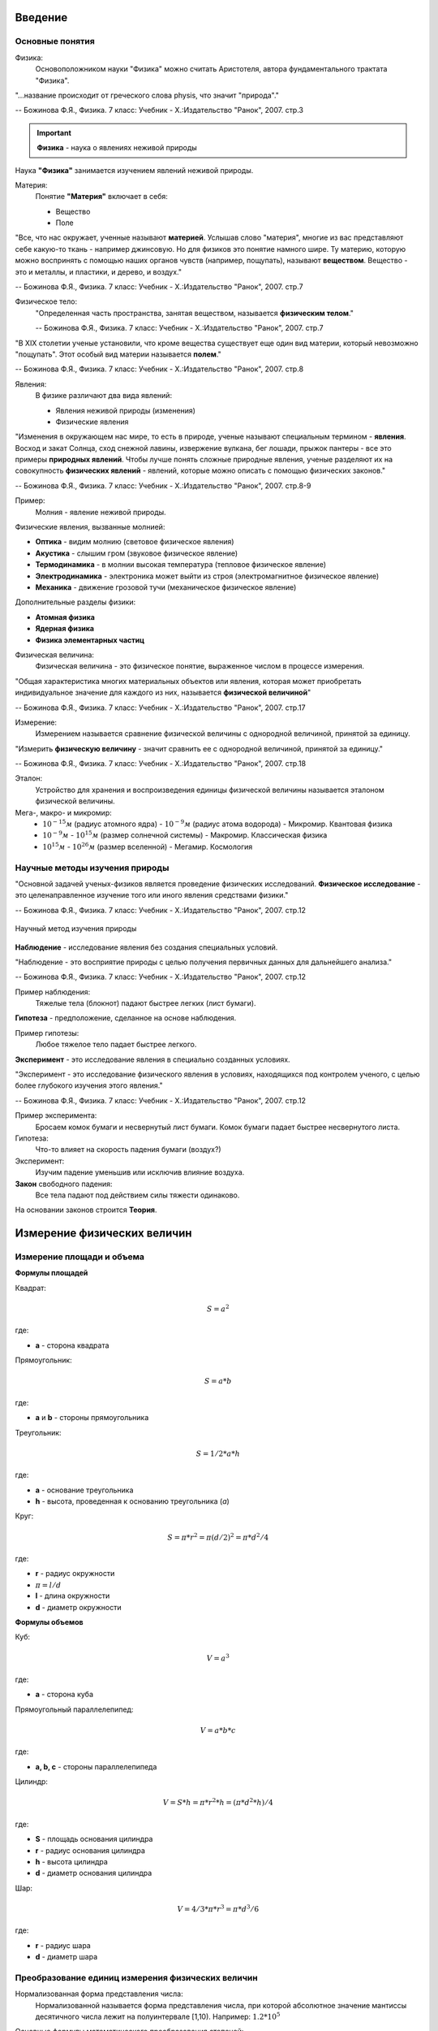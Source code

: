 .. _rst_physics7_intro_intro:

Введение
========

Основные понятия
----------------

Физика:
    Основоположником науки "Физика" можно считать Аристотеля, автора
    фундаментального трактата "Физика".

"...название происходит от греческого слова physis, что значит "природа"."

-- Божинова Ф.Я., Физика. 7 класс: Учебник - Х.:Издательство "Ранок", 2007. стр.3

.. important::
    **Физика** - наука о явлениях неживой природы

Наука **"Физика"** занимается изучением явлений неживой природы.

Материя:
    Понятие **"Материя"** включает в себя:

    - Вещество
    - Поле

"Все, что нас окружает, ученные называют **материей**.
Услышав слово "материя", многие из вас представляют себе какую-то ткань - например джинсовую.
Но для физиков это понятие намного шире.
Ту материю, которую можно воспринять с помощью наших органов чувств (например, пощупать), называют **веществом**.
Вещество - это и металлы, и пластики, и дерево, и воздух."

-- Божинова Ф.Я., Физика. 7 класс: Учебник - Х.:Издательство "Ранок", 2007. стр.7

Физическое тело:
    "Определенная часть пространства, занятая веществом, называется **физическим телом**."

    -- Божинова Ф.Я., Физика. 7 класс: Учебник - Х.:Издательство "Ранок", 2007. стр.7

"В ХIХ столетии ученые установили, что кроме вещества существует еще один вид материи,
который невозможно "пощупать". Этот особый вид материи называется **полем**."

-- Божинова Ф.Я., Физика. 7 класс: Учебник - Х.:Издательство "Ранок", 2007. стр.8

Явления:
    В физике различают два вида явлений:

    - Явления неживой природы (изменения)
    - Физические явления

"Изменения в окружающем нас мире, то есть в природе, ученые называют специальным термином - **явления**.
Восход и закат Солнца, сход снежной лавины, извержение вулкана, бег лошади,
прыжок пантеры - все это примеры **природных явлений**.
Чтобы лучше понять сложные природные явления, ученые разделяют их
на совокупность **физических явлений** - явлений, которые можно описать с помощью физических законов."

-- Божинова Ф.Я., Физика. 7 класс: Учебник - Х.:Издательство "Ранок", 2007. стр.8-9

Пример:
    Молния - явление неживой природы.

Физические явления, вызванные молнией:

- **Оптика** - видим молнию (световое физическое явления)
- **Акустика** - слышим гром (звуковое физическое явление)
- **Термодинамика** - в молнии высокая температура (тепловое физическое явление)
- **Электродинамика** - электроника может выйти из строя (электромагнитное физическое явление)
- **Механика** - движение грозовой тучи (механическое физическое явление)

Дополнительные разделы физики:

- **Атомная физика**
- **Ядерная физика**
- **Физика элементарных частиц**

Физическая величина:
    Физическая величина - это физическое понятие, выраженное числом в процессе измерения.

"Общая характеристика многих материальных объектов или явления,
которая может приобретать индивидуальное значение для каждого из них,
называется **физической величиной**"

-- Божинова Ф.Я., Физика. 7 класс: Учебник - Х.:Издательство "Ранок", 2007. стр.17

Измерение:
    Измерением называется сравнение физической величины с однородной величиной, принятой за единицу.

"Измерить **физическую величину** - значит сравнить ее с однородной величиной, принятой за единицу."

-- Божинова Ф.Я., Физика. 7 класс: Учебник - Х.:Издательство "Ранок", 2007. стр.18

Эталон:
    Устройство для хранения и воспроизведения единицы физической величины называется эталоном физической величины.

Мега-, макро- и микромир:
    - :math:`10^{-15} м` (радиус атомного ядра) - :math:`10^{-9} м` (радиус атома водорода) - Микромир. Квантовая физика
    - :math:`10^{-9} м` - :math:`10^{15} м` (размер солнечной системы) - Макромир. Классическая физика
    - :math:`10^{15} м` - :math:`10^{26} м` (размер вселенной) - Мегамир. Космология

Научные методы изучения природы
-------------------------------

"Основной задачей ученых-физиков является проведение физических исследований.
**Физическое исследование** - это целенаправленное изучение того или иного явления средствами физики."

-- Божинова Ф.Я., Физика. 7 класс: Учебник - Х.:Издательство "Ранок", 2007. стр.12

.. figure:: images/scientific_method_01.png
   :width: 550px
   :align: center

   Научный метод изучения природы

**Наблюдение** - исследование явления без создания специальных условий.

"Наблюдение - это восприятие природы с целью получения первичных данных для дальнейшего анализа."

-- Божинова Ф.Я., Физика. 7 класс: Учебник - Х.:Издательство "Ранок", 2007. стр.12

Пример наблюдения:
    Тяжелые тела (блокнот) падают быстрее легких (лист бумаги).

**Гипотеза** - предположение, сделанное на основе наблюдения.

Пример гипотезы:
    Любое тяжелое тело падает быстрее легкого.

**Эксперимент** - это исследование явления в специально созданных условиях.

"Эксперимент - это исследование физического явления в условиях,
находящихся под контролем ученого, с целью более глубокого изучения этого явления."

-- Божинова Ф.Я., Физика. 7 класс: Учебник - Х.:Издательство "Ранок", 2007. стр.12

Пример эксперимента:
    Бросаем комок бумаги и несвернутый лист бумаги.
    Комок бумаги падает быстрее несвернутого листа.

Гипотеза:
    Что-то влияет на скорость падения бумаги (воздух?)

Эксперимент:
    Изучим падение уменьшив или исключив влияние воздуха.

**Закон** свободного падения:
    Все тела падают под действием силы тяжести одинаково.

На основании законов строится **Теория**.

Измерение физических величин
============================

Измерение площади и объема
--------------------------

**Формулы площадей**

Квадрат:

.. math::
    S = a^2

где:

- **a** - сторона квадрата

Прямоугольник:

.. math::
    S = a*b

где:

- **a** и **b** - стороны прямоугольника

Треугольник:

.. math::
    S = 1/2 * a * h

где:

- **a** - основание треугольника
- **h** - высота, проведенная к основанию треугольника (*a*)

Круг:

.. math::
    S = \pi * r^2 = \pi (d/2)^2 = \pi * d^2/4

где:

- **r** - радиус окружности
- :math:`\pi = l/d`
- **l** - длина окружности
- **d** - диаметр окружности

**Формулы объемов**

Куб:

.. math:: V = a^3

где:

- **a** - сторона куба

Прямоугольный параллелепипед:

.. math:: V = a*b*c

где:

- **a, b, c** - стороны параллелепипеда

Цилиндр:

.. math:: V = S*h = \pi * r^2 * h = (\pi * d^2 * h)/ 4

где:

- **S** - площадь основания цилиндра
- **r** - радиус основания цилиндра
- **h** - высота цилиндра
- **d** - диаметр основания цилиндра

Шар:

.. math:: V = 4/3 * \pi * r^3 = \pi * d^3/6

где:

- **r** - радиус шара
- **d** - диаметр шара

Преобразование единиц измерения физических величин
--------------------------------------------------

Нормализованная форма представления числа:
    Нормализованной называется форма представления числа,
    при которой абсолютное значение мантиссы десятичного числа лежит на полуинтервале [1,10).
    Например: :math:`1.2 * 10^5`

Основные формулы математического преобразования степеней:
    :math:`10^x * 10^y = 10^{x + y}`

    :math:`10^x / 10^y = 10^{x - y}`

    :math:`(10^x)^y = 10^{x * y}`

**Приставки для кратных единиц**

======================  =============  ==================  =======================
Десятичный множитель    Приставка      Обозначение рус.    Обозначение междунар.
======================  =============  ==================  =======================
:math:`10^{-1}`         деци           д                   d
:math:`10^{-2}`         санти          с                   c
:math:`10^{-3}`         милли          м                   m
:math:`10^{-6}`         микро          мк                  µ
:math:`10^{-9}`         нано           н                   n
:math:`10^{-12}`        пико           п                   p
:math:`10^{-15}`        фемто          ф                   f
:math:`10^{-18}`        атто           а                   a
:math:`10^{-21}`        зепто          з                   z
:math:`10^{-24}`        иокто          и                   y
======================  =============  ==================  =======================

**Приставки для дольных единиц**

======================  =============  ==================  =======================
Десятичный множитель    Приставка      Обозначение рус.    Обозначение междунар.
======================  =============  ==================  =======================
:math:`10^{1}`          дека           да                  da
:math:`10^{2}`          гекто          г                   h
:math:`10^{3}`          кило           к                   k
:math:`10^{6}`          мега           М                   M
:math:`10^{9}`          гига           Г                   G
:math:`10^{12}`         тера           Т                   T
:math:`10^{15}`         пета           П                   P
:math:`10^{18}`         экса           Э                   E
:math:`10^{21}`         зетта          З                   Z
:math:`10^{24}`         иотта (йотта)  И                   Y
======================  =============  ==================  =======================

**Преобразование единиц измерения длин**

================  =============================================================  =======================================
Преобразование    Формула преобразования                                         Пример
================  =============================================================  =======================================
милли -> санти    :math:`милли => 10^{-3} = 10^{-1} * 10^{-2} => 10^{-1} санти`  :math:`1 мм = 1 * 10^{-1} см = 0.1 см`
милли -> деци     :math:`милли => 10^{-3} = 10^{-2} * 10^{-1} => 10^{-2} деци`   :math:`1 мм = 1 * 10^{-2} дм = 0.01 дм`
милли -> 1        :math:`милли => 10^{-3}`                                       :math:`1 мм = 1 * 10^{-3} м = 0.001 м`
санти -> милли    :math:`санти => 10^{-2} = 10^{1} * 10^{-3} => 10^{1} милли`    :math:`1 см = 1 * 10^{1} мм = 10 мм`
санти -> деци     :math:`санти => 10^{-2} = 10^{-1} * 10^{-1} => 10^{-1} деци`   :math:`1 см = 1 * 10^{-1} дм = 0.1 дм`
санти -> 1        :math:`санти => 10^{-2}`                                       :math:`1 см = 1 * 10^{-2} м = 0.01 м`
деци -> милли     :math:`деци => 10^{-1} = 10^{2} * 10^{-3} => 10^{2} милли`     :math:`1 дм = 1 * 10^{2} мм = 100 мм`
деци -> санти     :math:`деци => 10^{-1} = 10^{1} * 10^{-2} => 10^{1} санти`     :math:`1 дм = 1 * 10^{1} см = 10 см`
деци -> 1         :math:`деци => 10^{-1}`                                        :math:`1 дм = 1 * 10^{-1} м = 0.1 м`
1 -> милли        :math:`1 => 10^{0} = 10^{3} * 10^{-3} => 10^{3} милли`         :math:`1 м = 1 * 10^{3} мм = 1000 мм`
1 -> санти        :math:`1 => 10^{0} = 10^{2} * 10^{-2} => 10^{2} санти`         :math:`1 м = 1 * 10^{2} мм = 100 см`
1 -> деци         :math:`1 => 10^{0} = 10^{1} * 10^{-1} => 10^{1} деци`          :math:`1 м = 1 * 10^{1} мм = 10 дм`
================  =============================================================  =======================================

**Преобразование единиц измерения площадей**

==============================  ==========================================================================  ===============================================
Преобразование                  Формула преобразования                                                      Пример
==============================  ==========================================================================  ===============================================
:math:`милли^{2} -> санти^{2}`  :math:`милли^2 => (10^{-3} )^2 = 10^{-2} * (10^{-2})^2 => 10^{-2} санти^2`  :math:`1 мм^2= 1 * 10^{-2} см^2 = 0.01 см^2`
:math:`милли^{2} -> деци^{2}`   :math:`милли^2 =>  (10^{-3} )^2 = 10^{-4} * (10^{-1})^2 => 10^{-4} деци^2`  :math:`1 мм^2 = 1 * 10^{-4} дм^2 = 0.0001 дм^2`
:math:`милли^{2} -> 1^{2}`      :math:`милли^2 =>  (10^{-3} )^2`                                            :math:`1 мм^2 = 1 * 10^{-6} м^2 = 0.000001 м^2`
:math:`санти^{2} -> милли^{2}`  :math:`санти^2 => (10^{-2})^2 = 10^{2} * (10^{-3})^2 => 10^{2} милли^2`     :math:`1 см^2 = 1 * 10^{2} мм^2 = 100 мм^2`
:math:`санти^{2} -> деци^{2}`   :math:`санти^2 => (10^{-2})^2 = 10^{-2} * (10^{-1})^2 => 10^{-2} деци^2`    :math:`1 см^2 = 1 * 10^{-2} дм^2 = 0.01 дм^2`
:math:`санти^{2} -> 1^{2}`      :math:`санти^2 => (10^{-2})^2`                                              :math:`1 см^2 = 1 * 10^{-4} м^2 = 0.0001 м^2`
:math:`деци^{2} -> милли^{2}`   :math:`деци^2 => (10^{-1})^2 = 10^{4} * (10^{-3})^2 => 10^{4} милли^2`      :math:`1 дм^2 = 1 * 10^{4} мм^2 = 10000 мм^2`
:math:`деци^{2} -> санти^{2}`   :math:`деци^2 => (10^{-1})^2 = 10^{2} * (10^{-2})^2 => 10^{2} санти^2`      :math:`1 дм^2 = 1 * 10^{2} см^2 = 100 см^2`
:math:`деци^{2} -> 1^{2}`       :math:`деци^2 => (10^{-1})^2`                                               :math:`1 дм^2 = 1 * 10^{-2} м^2 = 0.01 м^2`
:math:`1^{2} -> милли^{2}`      :math:`1^2 => (10^{0})^2 = 10^{6} * (10^{-3})^2 => 10^{6} милли^2`          :math:`1 м^2 = 1 * 10^{6} мм^2 = 1000000 мм^2`
:math:`1^{2} -> санти^{2}`      :math:`1^2 => (10^{0})^2 = 10^{4} * (10^{-2})^2 => 10^{4} санти^2`          :math:`1 м^2 = 1 * 10^{4} мм^2 = 10000 см^2`
:math:`1^{2} -> деци^{2}`       :math:`1^2 => (10^{0})^2 = 10^{2} * (10^{-1})^2 => 10^{2} деци^2`           :math:`1 м^2 = 1 * 10^{2} мм^2 = 100 дм^2`
==============================  ==========================================================================  ===============================================

..
    cols = ['Десятичный множитель','Приставка','Обозначение рус.','Обозначение междунар.']
    df = pd.read_csv(downloads.joinpath('_NEW/Book1.csv'))
    print(df.to_markdown(index=False, tablefmt="rst"))

Ссылки
======

#. `7 класс (основная школа), Павел ВИКТОР`_
#. Кирик Л.А., Физика-7. Разноуровневые самостоятельные и контрольные работы. Харьков: "Гимназия", 2002. - 112 с.
#. Лукашик В.И., Сборник задач по физике. 7-9 классы - 25-е изд. - М.: Просвещение, 2011. - 240 с.
#. Божинова Ф.Я., Физика. 7 класс: Учебник - Х.:Издательство "Ранок", 2007. - 192 с.
#. Перышкин А.В., Физика. 7 кл. - 14-е изд. - М.: Дрофа, 2010. - 192 с.

.. _7 класс (основная школа), Павел ВИКТОР: https://www.youtube.com/watch?v=2JGbRnJfG0g&list=PL1Us50cZo25nsoM_r05Jcx5VX5uKF1seU
